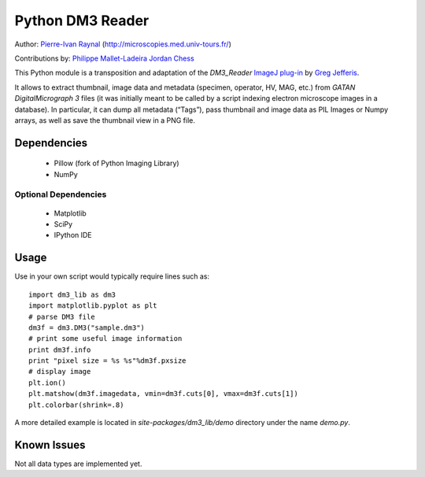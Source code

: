=================
Python DM3 Reader
=================


Author:
`Pierre-Ivan Raynal <mailto:raynal@univ-tours.fr>`_
(`http://microscopies.med.univ-tours.fr/
<http://microscopies.med.univ-tours.fr/>`_)

Contributions by:
`Philippe Mallet-Ladeira <mailto:philippe.mallet@cemes.fr>`_
`Jordan Chess <mailto:jchess@uoregon.edu>`_

This Python module is a transposition and adaptation of the `DM3_Reader`
`ImageJ plug-in <http://rsb.info.nih.gov/ij/plugins/DM3_Reader.html>`_ by
`Greg Jefferis <mailto:jefferis@stanford.edu>`_.

It allows to extract thumbnail, image data and metadata (specimen, operator,
HV, MAG, etc.) from `GATAN DigitalMicrograph 3` files (it was initially meant
to be called by a script indexing electron microscope images in a database).
In particular, it can dump all metadata (“Tags”), pass thumbnail and image
data as PIL Images or Numpy arrays, as well as save the thumbnail view in a
PNG file.


Dependencies
============

 - Pillow (fork of Python Imaging Library)
 - NumPy

Optional Dependencies
---------------------

 - Matplotlib
 - SciPy 
 - IPython IDE


Usage
=====

Use in your own script would typically require lines such as::

    import dm3_lib as dm3
    import matplotlib.pyplot as plt
    # parse DM3 file
    dm3f = dm3.DM3("sample.dm3")
    # print some useful image information
    print dm3f.info
    print "pixel size = %s %s"%dm3f.pxsize
    # display image
    plt.ion()
    plt.matshow(dm3f.imagedata, vmin=dm3f.cuts[0], vmax=dm3f.cuts[1])
    plt.colorbar(shrink=.8)

A more detailed example is located in `site-packages/dm3_lib/demo` directory
under the name `demo.py`.

Known Issues
============

Not all data types are implemented yet.
